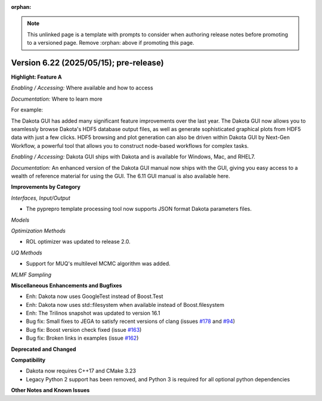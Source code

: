:orphan:

.. _releasenotes-template:

.. note::

   This unlinked page is a template with prompts to consider when
   authoring release notes before promoting to a versioned page.
   Remove :orphan: above if promoting this page.

""""""""""""""""""""""""""""""""""""""""
Version 6.22 (2025/05/15); pre-release)
""""""""""""""""""""""""""""""""""""""""

**Highlight: Feature A**

*Enabling / Accessing:* Where available and how to access

*Documentation:* Where to learn more

For example:

The Dakota GUI has added many significant feature improvements over
the last year.  The Dakota GUI now allows you to seamlessly browse
Dakota's HDF5 database output files, as well as generate sophisticated
graphical plots from HDF5 data with just a few clicks.  HDF5 browsing
and plot generation can also be driven within Dakota GUI by Next-Gen
Workflow, a powerful tool that allows you to construct node-based
workflows for complex tasks.

*Enabling / Accessing:* Dakota GUI ships with Dakota and is available
for Windows, Mac, and RHEL7.

*Documentation:* An enhanced version of the Dakota GUI manual now ships
with the GUI, giving you easy access to a wealth of reference material
for using the GUI.  The 6.11 GUI manual is also available here.


**Improvements by Category**

*Interfaces, Input/Output*

- The pyprepro template processing tool now supports JSON format Dakota parameters files.

*Models*

*Optimization Methods*

- ROL optimizer was updated to release 2.0.

*UQ Methods*

- Support for MUQ's multilevel MCMC algorithm was added.

*MLMF Sampling*

 
**Miscellaneous Enhancements and Bugfixes**

- Enh: Dakota now uses GoogleTest instead of Boost.Test
- Enh: Dakota now uses std::filesystem when available instead of Boost.filesystem
- Enh: The Trilinos snapshot was updated to version 16.1
- Bug fix: Small fixes to JEGA to satisfy recent versions of clang (issues `#178 <https://github.com/snl-dakota/dakota/issues/178>`_ and `#94 <https://github.com/snl-dakota/dakota/issues/94>`_)
- Bug fix: Boost version check fixed (issue `#163 <https://github.com/snl-dakota/dakota/issues/163>`_)
- Bug fix: Broken links in examples (issue `#162 <https://github.com/snl-dakota/dakota/issues/162>`_)

**Deprecated and Changed**

**Compatibility**

- Dakota now requires C++17 and CMake 3.23
- Legacy Python 2 support has been removed, and Python 3 is required for all optional python dependencies

**Other Notes and Known Issues**

